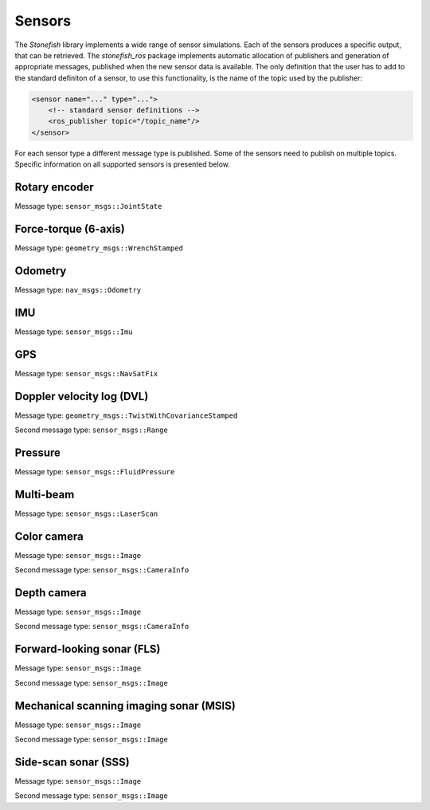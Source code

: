 .. _sensors:

=======
Sensors
=======

The *Stonefish* library implements a wide range of sensor simulations. Each of the sensors produces a specific output, that can be retrieved. The *stonefish_ros* package implements automatic allocation of publishers and generation of appropriate messages, published when the new sensor data is available. The only definition that the user has to add to the standard definiton of a sensor, to use this functionality, is the name of the topic used by the publisher:

.. code-block:: xml

    <sensor name="..." type="...">
        <!-- standard sensor definitions -->
        <ros_publisher topic="/topic_name"/>
    </sensor>

For each sensor type a different message type is published. Some of the sensors need to publish on multiple topics. Specific information on all supported sensors is presented below.

Rotary encoder
==============

Message type: ``sensor_msgs::JointState``

Force-torque (6-axis)
=====================

Message type: ``geometry_msgs::WrenchStamped``

Odometry
========

Message type: ``nav_msgs::Odometry``

IMU
===

Message type: ``sensor_msgs::Imu``

GPS
===

Message type: ``sensor_msgs::NavSatFix``

Doppler velocity log (DVL)
==========================

Message type: ``geometry_msgs::TwistWithCovarianceStamped``

Second message type: ``sensor_msgs::Range``

Pressure
========

Message type: ``sensor_msgs::FluidPressure``

Multi-beam
==========

Message type: ``sensor_msgs::LaserScan``

Color camera
============

Message type: ``sensor_msgs::Image``

Second message type: ``sensor_msgs::CameraInfo``

Depth camera
============

Message type: ``sensor_msgs::Image``

Second message type: ``sensor_msgs::CameraInfo``

Forward-looking sonar (FLS)
===========================

Message type: ``sensor_msgs::Image``

Second message type: ``sensor_msgs::Image``

Mechanical scanning imaging sonar (MSIS)
========================================

Message type: ``sensor_msgs::Image``

Second message type: ``sensor_msgs::Image``

Side-scan sonar (SSS)
=====================

Message type: ``sensor_msgs::Image``

Second message type: ``sensor_msgs::Image``

